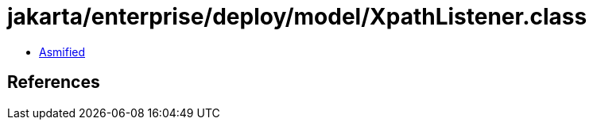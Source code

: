 = jakarta/enterprise/deploy/model/XpathListener.class

 - link:XpathListener-asmified.java[Asmified]

== References

